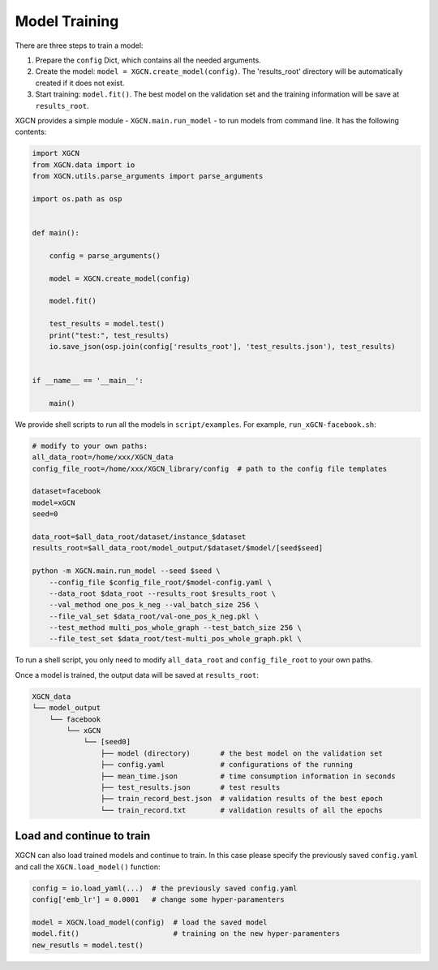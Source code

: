.. _user_guide-training_and_evaluation-model_training:

Model Training
======================

There are three steps to train a model: 

(1) Prepare the ``config`` Dict, which contains all the needed arguments. 

(2) Create the model: ``model = XGCN.create_model(config)``. The 'results_root' directory will be automatically created if it does not exist. 

(3) Start training: ``model.fit()``. The best model on the validation set and the training information will be save at ``results_root``. 

XGCN provides a simple module - ``XGCN.main.run_model`` - to run models from command line. 
It has the following contents:

.. code:: python

    import XGCN
    from XGCN.data import io
    from XGCN.utils.parse_arguments import parse_arguments

    import os.path as osp


    def main():
        
        config = parse_arguments()

        model = XGCN.create_model(config)
        
        model.fit()
        
        test_results = model.test()
        print("test:", test_results)
        io.save_json(osp.join(config['results_root'], 'test_results.json'), test_results)


    if __name__ == '__main__':
        
        main()

We provide shell scripts to run all the models in ``script/examples``.
For example, ``run_xGCN-facebook.sh``: 

.. code:: bash

    # modify to your own paths:
    all_data_root=/home/xxx/XGCN_data
    config_file_root=/home/xxx/XGCN_library/config  # path to the config file templates

    dataset=facebook
    model=xGCN
    seed=0

    data_root=$all_data_root/dataset/instance_$dataset
    results_root=$all_data_root/model_output/$dataset/$model/[seed$seed]

    python -m XGCN.main.run_model --seed $seed \
        --config_file $config_file_root/$model-config.yaml \
        --data_root $data_root --results_root $results_root \
        --val_method one_pos_k_neg --val_batch_size 256 \
        --file_val_set $data_root/val-one_pos_k_neg.pkl \
        --test_method multi_pos_whole_graph --test_batch_size 256 \
        --file_test_set $data_root/test-multi_pos_whole_graph.pkl \

To run a shell script, you only need to modify ``all_data_root`` and 
``config_file_root`` to your own paths. 

Once a model is trained, the output data will be saved at ``results_root``: 

.. code:: 

    XGCN_data
    └── model_output
        └── facebook
            └── xGCN
                └── [seed0]
                    ├── model (directory)       # the best model on the validation set
                    ├── config.yaml             # configurations of the running
                    ├── mean_time.json          # time consumption information in seconds
                    ├── test_results.json       # test results
                    ├── train_record_best.json  # validation results of the best epoch
                    └── train_record.txt        # validation results of all the epochs


Load and continue to train
------------------------------

XGCN can also load trained models and continue to train. 
In this case please specify the previously saved ``config.yaml`` and call the 
``XGCN.load_model()`` function: 

.. code:: python

    config = io.load_yaml(...)  # the previously saved config.yaml
    config['emb_lr'] = 0.0001   # change some hyper-paramenters

    model = XGCN.load_model(config)  # load the saved model      
    model.fit()                      # training on the new hyper-paramenters
    new_resutls = model.test()